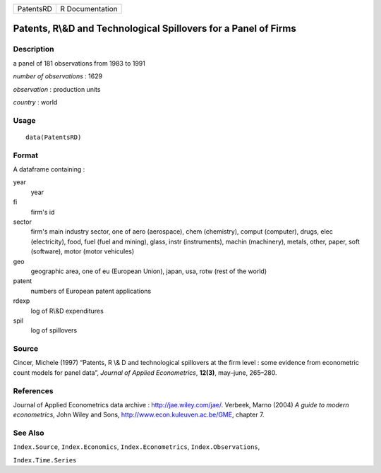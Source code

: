 +-------------+-------------------+
| PatentsRD   | R Documentation   |
+-------------+-------------------+

Patents, R\\&D and Technological Spillovers for a Panel of Firms
----------------------------------------------------------------

Description
~~~~~~~~~~~

a panel of 181 observations from 1983 to 1991

*number of observations* : 1629

*observation* : production units

*country* : world

Usage
~~~~~

::

    data(PatentsRD)

Format
~~~~~~

A dataframe containing :

year
    year

fi
    firm's id

sector
    firm's main industry sector, one of aero (aerospace), chem
    (chemistry), comput (computer), drugs, elec (electricity), food,
    fuel (fuel and mining), glass, instr (instruments), machin
    (machinery), metals, other, paper, soft (software), motor (motor
    vehicules)

geo
    geographic area, one of eu (European Union), japan, usa, rotw (rest
    of the world)

patent
    numbers of European patent applications

rdexp
    log of R\\&D expenditures

spil
    log of spillovers

Source
~~~~~~

Cincer, Michele (1997) “Patents, R \\& D and technological spillovers at
the firm level : some evidence from econometric count models for panel
data”, *Journal of Applied Econometrics*, **12(3)**, may–june, 265–280.

References
~~~~~~~~~~

Journal of Applied Econometrics data archive :
`http://jae.wiley.com/jae/ <http://jae.wiley.com/jae/>`_. Verbeek, Marno
(2004) *A guide to modern econometrics*, John Wiley and Sons,
`http://www.econ.kuleuven.ac.be/GME <http://www.econ.kuleuven.ac.be/GME>`_,
chapter 7.

See Also
~~~~~~~~

``Index.Source``, ``Index.Economics``, ``Index.Econometrics``,
``Index.Observations``,

``Index.Time.Series``
